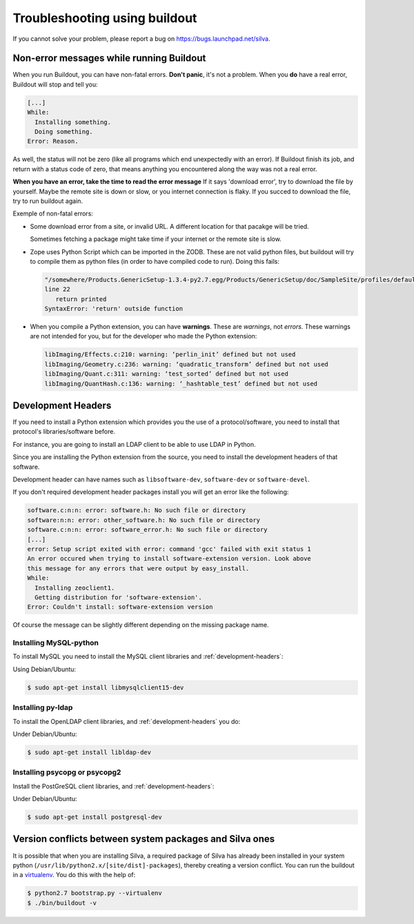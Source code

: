 Troubleshooting using buildout
==============================

If you cannot solve your problem, please report a bug on
https://bugs.launchpad.net/silva.

Non-error messages while running Buildout
-----------------------------------------

When you run Buildout, you can have non-fatal errors. **Don't panic**,
it's not a problem. When you **do** have a real error, Buildout will
stop and tell you:

.. code-block:: sh

   [...]
   While:
     Installing something.
     Doing something.
   Error: Reason.

As well, the status will not be zero (like all programs which end
unexpectedly with an error). If Buildout finish its job, and return
with a status code of zero, that means anything you encountered along
the way was not a real error.

**When you have an error, take the time to read the error message** If
it says 'download error', try to download the file by yourself. Maybe
the remote site is down or slow, or you internet connection is
flaky. If you succed to download the file, try to run buildout again.

Exemple of non-fatal errors:

- Some download error from a site, or invalid URL. A different
  location for that pacakge will be tried.

  Sometimes fetching a package might take time if your internet or the
  remote site is slow.

- Zope uses Python Script which can be imported in the ZODB. These are
  not valid python files, but buildout will try to compile them as
  python files (in order to have compiled code to run). Doing this fails:

  .. code-block:: sh

     "/somewhere/Products.GenericSetup-1.3.4-py2.7.egg/Products/GenericSetup/doc/SampleSite/profiles/default/siteroot/bar.py",
     line 22
        return printed
     SyntaxError: 'return' outside function

- When you compile a Python extension, you can have
  **warnings**. These are *warnings*, not *errors*. These warnings are
  not intended for you, but for the developer who made the  Python extension:

  .. code-block:: sh

     libImaging/Effects.c:210: warning: ‘perlin_init’ defined but not used
     libImaging/Geometry.c:236: warning: ‘quadratic_transform’ defined but not used
     libImaging/Quant.c:311: warning: ‘test_sorted’ defined but not used
     libImaging/QuantHash.c:136: warning: ‘_hashtable_test’ defined but not used

.. _development-headers:

Development Headers
-------------------

If you need to install a Python extension which provides you the use
of a protocol/software, you need to install that protocol's
libraries/software before.

For instance, you are going to install an LDAP client to be able to
use LDAP in Python.

Since you are installing the Python extension from the source, you
need to install the development headers of that software. 

Development header can have names such as ``libsoftware-dev``,
``software-dev`` or ``software-devel``.

If you don't required development header packages install you will get
an error like the following:

.. code-block:: sh

   software.c:n:n: error: software.h: No such file or directory
   software:n:n: error: other_software.h: No such file or directory
   software.c:n:n: error: software_error.h: No such file or directory
   [...]
   error: Setup script exited with error: command 'gcc' failed with exit status 1
   An error occured when trying to install software-extension version. Look above
   this message for any errors that were output by easy_install.
   While:
     Installing zeoclient1.
     Getting distribution for 'software-extension'.
   Error: Couldn't install: software-extension version

Of course the message can be slightly different depending on the
missing package name.

Installing MySQL-python
```````````````````````

To install MySQL you need to install the MySQL client libraries and
:ref:`development-headers`:

Using Debian/Ubuntu:

.. code-block:: sh

  $ sudo apt-get install libmysqlclient15-dev

Installing py-ldap
``````````````````

To install the OpenLDAP client libraries, and
:ref:`development-headers` you do:

Under Debian/Ubuntu:

.. code-block:: sh

  $ sudo apt-get install libldap-dev

Installing psycopg or psycopg2
``````````````````````````````

Install the PostGreSQL client libraries, and
:ref:`development-headers`:

Under Debian/Ubuntu:

.. code-block:: sh

  $ sudo apt-get install postgresql-dev

Version conflicts between system packages and Silva ones
--------------------------------------------------------

It is possible that when you are installing Silva, a required package
of Silva has already been installed in your system python
(``/usr/lib/python2.x/[site/dist]-packages``), thereby creating a
version conflict. You can run the buildout in a `virtualenv`_. You do
this with the help of:

.. code-block:: sh

  $ python2.7 bootstrap.py --virtualenv
  $ ./bin/buildout -v


.. _virtualenv: http://pypi.python.org/pypi/virtualenv
